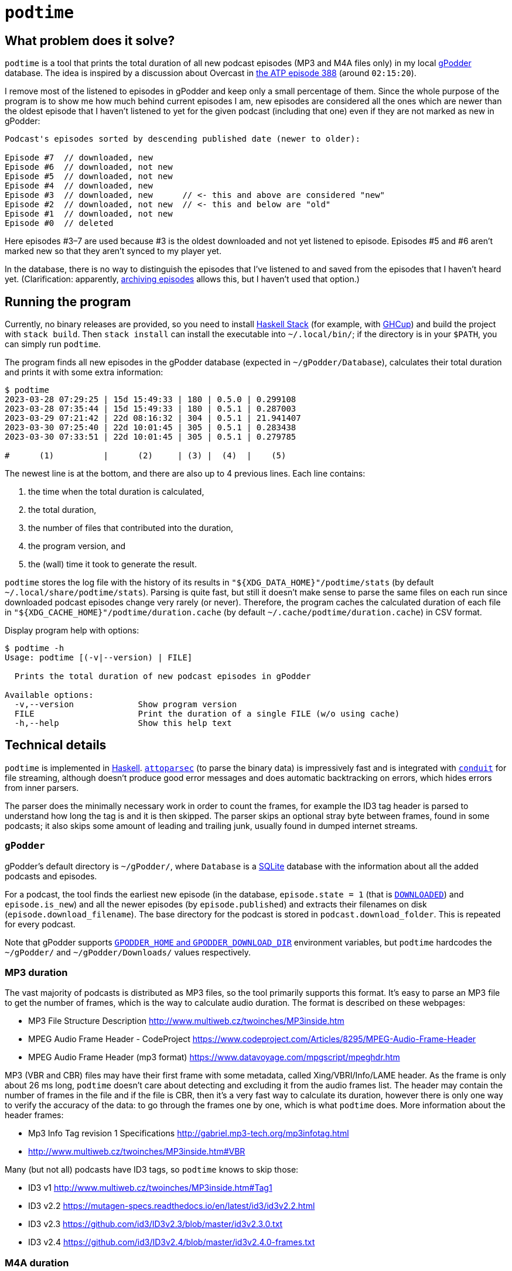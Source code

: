 = `podtime`

== What problem does it solve?

`podtime` is a tool that prints the total duration of all new podcast episodes (MP3 and M4A files only) in my local https://gpodder.github.io/[gPodder] database. The idea is inspired by a discussion about Overcast in https://atp.fm/388[the ATP episode 388] (around `02:15:20`).

I remove most of the listened to episodes in gPodder and keep only a small percentage of them. Since the whole purpose of the program is to show me how much behind current episodes I am, new episodes are considered all the ones which are newer than the oldest episode that I haven't listened to yet for the given podcast (including that one) even if they are not marked as new in gPodder:

----
Podcast's episodes sorted by descending published date (newer to older):

Episode #7  // downloaded, new
Episode #6  // downloaded, not new
Episode #5  // downloaded, not new
Episode #4  // downloaded, new
Episode #3  // downloaded, new      // <- this and above are considered "new"
Episode #2  // downloaded, not new  // <- this and below are "old"
Episode #1  // downloaded, not new
Episode #0  // deleted
----

Here episodes #3–7 are used because #3 is the oldest downloaded and not yet listened to episode. Episodes #5 and #6 aren't marked new so that they aren't synced to my player yet.

In the database, there is no way to distinguish the episodes that I've listened to and saved from the episodes that I haven't heard yet. (Clarification: apparently, https://gpodder.github.io/docs/user-manual.html#keeping-downloaded-episodes-archiving[archiving episodes] allows this, but I haven't used that option.)

== Running the program

Currently, no binary releases are provided, so you need to install https://docs.haskellstack.org/en/stable/GUIDE/[Haskell Stack] (for example, with https://www.haskell.org/ghcup/[GHCup]) and build the project with `stack build`. Then `stack install` can install the executable into `~/.local/bin/`; if the directory is in your `$PATH`, you can simply run `podtime`.

The program finds all new episodes in the gPodder database (expected in `~/gPodder/Database`), calculates their total duration and prints it with some extra information:

----
$ podtime
2023-03-28 07:29:25 | 15d 15:49:33 | 180 | 0.5.0 | 0.299108
2023-03-28 07:35:44 | 15d 15:49:33 | 180 | 0.5.1 | 0.287003
2023-03-29 07:21:42 | 22d 08:16:32 | 304 | 0.5.1 | 21.941407
2023-03-30 07:25:40 | 22d 10:01:45 | 305 | 0.5.1 | 0.283438
2023-03-30 07:33:51 | 22d 10:01:45 | 305 | 0.5.1 | 0.279785

#      (1)          |      (2)     | (3) |  (4)  |    (5)
----

The newest line is at the bottom, and there are also up to 4 previous lines. Each line contains:

1. the time when the total duration is calculated,
2. the total duration,
3. the number of files that contributed into the duration,
4. the program version, and
5. the (wall) time it took to generate the result.

`podtime` stores the log file with the history of its results in `"${XDG_DATA_HOME}"/podtime/stats` (by default `~/.local/share/podtime/stats`). Parsing is quite fast, but still it doesn't make sense to parse the same files on each run since downloaded podcast episodes change very rarely (or never). Therefore, the program caches the calculated duration of each file in `"${XDG_CACHE_HOME}"/podtime/duration.cache` (by default `~/.cache/podtime/duration.cache`) in CSV format.

Display program help with options:

----
$ podtime -h
Usage: podtime [(-v|--version) | FILE]

  Prints the total duration of new podcast episodes in gPodder

Available options:
  -v,--version             Show program version
  FILE                     Print the duration of a single FILE (w/o using cache)
  -h,--help                Show this help text
----

== Technical details

`podtime` is implemented in https://www.haskell.org/[Haskell]. https://hackage.haskell.org/package/attoparsec[`attoparsec`] (to parse the binary data) is impressively fast and is integrated with https://hackage.haskell.org/package/conduit[`conduit`] for file streaming, although doesn't produce good error messages and does automatic backtracking on errors, which hides errors from inner parsers.

The parser does the minimally necessary work in order to count the frames, for example the ID3 tag header is parsed to understand how long the tag is and it is then skipped. The parser skips an optional stray byte between frames, found in some podcasts; it also skips some amount of leading and trailing junk, usually found in dumped internet streams.

=== `gPodder`

gPodder's default directory is `~/gPodder/`, where `Database` is a https://sqlite.org/index.html[SQLite] database with the information about all the added podcasts and episodes.

For a podcast, the tool finds the earliest new episode (in the database, `episode.state = 1` (that is link:++https://github.com/gpodder/gpodder/blob/3.10.16/src/gpodder/__init__.py#L155++[`DOWNLOADED`]) and `episode.is_new`) and all the newer episodes (by `episode.published`) and extracts their filenames on disk (`episode.download_filename`). The base directory for the podcast is stored in `podcast.download_folder`. This is repeated for every podcast.

Note that gPodder supports https://gpodder.github.io/docs/user-manual.html#changing-the-downloads-folder-location-and-the-gpodder-home-folder[`GPODDER_HOME` and `GPODDER_DOWNLOAD_DIR`] environment variables, but `podtime` hardcodes the `~/gPodder/` and `~/gPodder/Downloads/` values respectively.

=== MP3 duration

The vast majority of podcasts is distributed as MP3 files, so the tool primarily supports this format. It's easy to parse an MP3 file to get the number of frames, which is the way to calculate audio duration. The format is described on these webpages:

* MP3 File Structure Description http://www.multiweb.cz/twoinches/MP3inside.htm
* MPEG Audio Frame Header - CodeProject https://www.codeproject.com/Articles/8295/MPEG-Audio-Frame-Header
* MPEG Audio Frame Header (mp3 format) https://www.datavoyage.com/mpgscript/mpeghdr.htm

MP3 (VBR and CBR) files may have their first frame with some metadata, called Xing/VBRI/Info/LAME header. As the frame is only about 26 ms long, `podtime` doesn't care about detecting and excluding it from the audio frames list. The header may contain the number of frames in the file and if the file is CBR, then it's a very fast way to calculate its duration, however there is only one way to verify the accuracy of the data: to go through the frames one by one, which is what `podtime` does. More information about the header frames:

* Mp3 Info Tag revision 1 Specifications http://gabriel.mp3-tech.org/mp3infotag.html
* http://www.multiweb.cz/twoinches/MP3inside.htm#VBR

Many (but not all) podcasts have ID3 tags, so `podtime` knows to skip those:

* ID3 v1 http://www.multiweb.cz/twoinches/MP3inside.htm#Tag1
* ID3 v2.2 https://mutagen-specs.readthedocs.io/en/latest/id3/id3v2.2.html
* ID3 v2.3 https://github.com/id3/ID3v2.3/blob/master/id3v2.3.0.txt
* ID3 v2.4 https://github.com/id3/ID3v2.4/blob/master/id3v2.4.0-frames.txt

=== M4A duration

There is a basic support for M4A files. The duration is read from the `mvhd` box inside the `moov` box; everything else is ignored. The format is described in this document:

* QuickTime File Format https://developer.apple.com/standards/qtff-2001.pdf

=== Tests

There are unit tests (property-based with https://hackage.haskell.org/package/QuickCheck[`QuickCheck`] and example-based) and integration tests for the parsers.

The integration test goes through `mp3` and `m4a` files in `~/gPodder/Downloads/` and for each of them: parses it with the internal parser and with `sox` (in very rare cases, `sox` doesn't produce the correct duration, so the test also checks `ffmpeg`'s output) and verifies that the durations match with the max error of `0.11` seconds. (`sox` doesn't support `m4a` files, so only `ffmpeg`'s output is used.) This error is enough for my purposes; decreasing it to `0.01` seconds causes failures: they must be because the parser doesn't skip the Xing/Info/VBRI/LAME header frame, which is typically 0.026 s long. If there are 200 new podcast episodes, the max error will be 20 seconds; assuming a (very) average duration of 45 minutes/episode, the total time is 150 hours, of which the 20 seconds is mere 0.004%! This integration test showed 588/588 successful examples in my case.

Run the tests with:

* `stack test podtime:test:unit-test` for unit tests;
* `stack test podtime:test:integration-test` for integration tests; they will fail if you don't have the gPodder database and `sox` (and `ffmpeg`).

There are some commands in the link:Makefile[`Makefile`] useful for development.

== PoC

A quick and dirty link:podtime.sh[proof of concept] was implemented in shell with `sqlite3` and `sox`. It was fast, but the output wasn't entirely correct, see the reason below.

==== How to get MP3 duration in shell

There are many ways to get the information, for example with https://unix.stackexchange.com/questions/480375/how-to-find-accumulated-duration-on-several-mp3-with-command-line[`ffprobe`] or https://stackoverflow.com/questions/8933053/check-duration-of-audio-files-on-the-command-line/46493743#46493743[`sox`]:

----
$ time ffprobe -hide_banner -v warning -select_streams a:0 -show_entries stream=duration -of default=noprint_wrappers=1:nokey=1 "$FILE"
[mp3 @ 0x7fbde1104b40] Estimating duration from bitrate, this may be inaccurate
13924.910062
ffprobe -hide_banner -v warning -select_streams a:0 -show_entries  -of    0.05s user 0.02s system 94% cpu 0.068 total

$ time sox --info -D "$FILE"
sox WARN mp3-util: MAD lost sync
13956.955011
sox --info -D "$FILE"  0.00s user 0.00s system 77% cpu 0.010 total
----

These are very fast because they read information headers (if present) and estimate the duration based on file size. However this doesn't work accurately for VBR files w/o headers; the warnings in the commands above indicate this. These commands produce the accurate duration:

----
$ time ffmpeg -v quiet -stats -i "$FILE" -f null - 2>&1 | sed -nE 's/.*time=([^ ]+).*/\1/p'
04:57:57.86
ffmpeg -v quiet -stats -i "$FILE" -f null - 2>&1  19.81s user 0.12s system 99% cpu 19.989 total
sed -nE 's/.*time=([^ ]+).*/\1/p'  0.00s user 0.00s system 0% cpu 19.989 total

$ time sox --ignore-length "$FILE" -n stat 2>&1 | awk '/Length \(seconds\):/{ print $3 }'
17877.812245
sox --ignore-length "$FILE" -n stat 2>&1  37.45s user 0.11s system 99% cpu 37.592 total
awk '/Length \(seconds\):/{ print $3 }'  0.00s user 0.00s system 0% cpu 37.591 total
----

According to https://trac.ffmpeg.org/wiki/FFprobeTips#Getdurationbydecoding, you have to use `ffmpeg` to get an accurate duration since `ffprobe` always uses header data. Note that `ffmpeg` prints the duration in the `HH:MM:SS.ss` format and I couldn't find a way to change that, so parsing would need to convert that into seconds.

For comparison:

----
$ time podtime "$FILE"
17877.83836765611
podtime "$FILE"  0.63s user 0.54s system 103% cpu 1.138 total
----

It's substantially faster! This file is `222798800` bytes (212 MiB) long.
